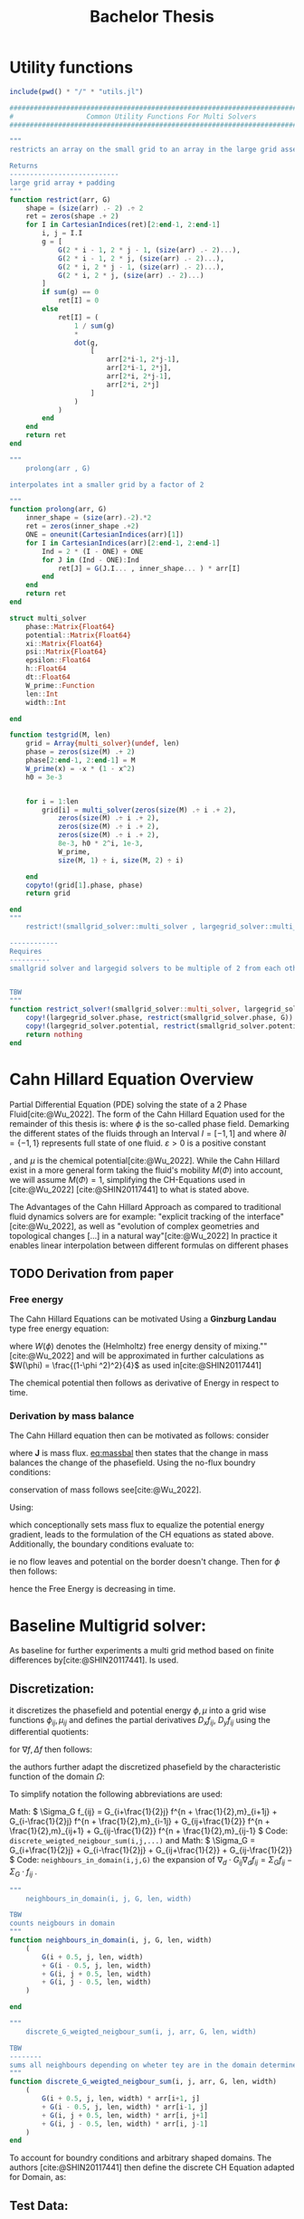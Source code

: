 #+title: Bachelor Thesis
#+BIBLIOGRAPHY: ~/org/resources/bibliography/refs.bib
#+property: header-args:python :noweb strip-export
* Utility functions
#+name: imports
#+begin_src julia :session jl :results silent :exports none
using Plots
using LinearAlgebra
#+end_src

#+begin_src julia :tangle multisolver.jl :eval never
include(pwd() * "/" * "utils.jl")
#+end_src

#+begin_src  julia :tangle utils.jl :eval never
###############################################################################
#                  Common Utility Functions For Multi Solvers                 #
###############################################################################

"""
restricts an array on the small grid to an array in the large grid asserts size arr=2^n + 2 and returns ret=2^(n-1) + 2

Returns
---------------------------
large grid array + padding
"""
function restrict(arr, G)
    shape = (size(arr) .- 2) .÷ 2
    ret = zeros(shape .+ 2)
    for I in CartesianIndices(ret)[2:end-1, 2:end-1]
        i, j = I.I
        g = [
            G(2 * i - 1, 2 * j - 1, (size(arr) .- 2)...),
            G(2 * i - 1, 2 * j, (size(arr) .- 2)...),
            G(2 * i, 2 * j - 1, (size(arr) .- 2)...),
            G(2 * i, 2 * j, (size(arr) .- 2)...)
        ]
        if sum(g) == 0
            ret[I] = 0
        else
            ret[I] = (
                1 / sum(g)
                ,*
                dot(g,
                    [
                        arr[2*i-1, 2*j-1],
                        arr[2*i-1, 2*j],
                        arr[2*i, 2*j-1],
                        arr[2*i, 2*j]
                    ]
                )
            )
        end
    end
    return ret
end

"""
    prolong(arr , G)

interpolates int a smaller grid by a factor of 2

"""
function prolong(arr, G)
    inner_shape = (size(arr).-2).*2
    ret = zeros(inner_shape .+2)
    ONE = oneunit(CartesianIndices(arr)[1])
    for I in CartesianIndices(arr)[2:end-1, 2:end-1]
        Ind = 2 * (I - ONE) + ONE
        for J in (Ind - ONE):Ind
            ret[J] = G(J.I... , inner_shape... ) * arr[I]
        end
    end
    return ret
end

struct multi_solver
    phase::Matrix{Float64}
    potential::Matrix{Float64}
    xi::Matrix{Float64}
    psi::Matrix{Float64}
    epsilon::Float64
    h::Float64
    dt::Float64
    W_prime::Function
    len::Int
    width::Int

end

function testgrid(M, len)
    grid = Array{multi_solver}(undef, len)
    phase = zeros(size(M) .+ 2)
    phase[2:end-1, 2:end-1] = M
    W_prime(x) = -x * (1 - x^2)
    h0 = 3e-3


    for i = 1:len
        grid[i] = multi_solver(zeros(size(M) .÷ i .+ 2),
            zeros(size(M) .÷ i .+ 2),
            zeros(size(M) .÷ i .+ 2),
            zeros(size(M) .÷ i .+ 2),
            8e-3, h0 * 2^i, 1e-3,
            W_prime,
            size(M, 1) ÷ i, size(M, 2) ÷ i)

    end
    copyto!(grid[1].phase, phase)
    return grid

end
"""
    restrict!(smallgrid_solver::multi_solver , largegrid_solver::multi_solver)::multi_solver

------------
Requires
----------
smallgrid solver and largegid solvers to be multiple of 2 from each other bar padding eg. (66x66)->(34x34)


TBW
"""
function restrict_solver!(smallgrid_solver::multi_solver, largegrid_solver::multi_solver)
    copy!(largegrid_solver.phase, restrict(smallgrid_solver.phase, G))
    copy!(largegrid_solver.potential, restrict(smallgrid_solver.potential, G))
    return nothing
end
#+end_src

* Cahn Hillard Equation Overview
Partial Differential Equation (PDE) solving the state of a 2 Phase Fluid[cite:@Wu_2022]. The form of the Cahn Hillard Equation used for the remainder of this thesis is:
where \( \phi\) is the so-called phase field. Demarking the different states of the fluids through an Interval \(I=[-1,1] \) and where \(\partial I = \{-1,1\} \) represents full state of one fluid. \(\varepsilon > 0 \) is  a positive constant
#+name: eq:CH
\begin{align}
\phi _t(x,t) &= \Delta  \mu \\
\mu &= - \varepsilon^2 \Delta \phi   + W'(\phi)
\end{align}
# describing the width of the phase transition
, and \(\mu\) is the chemical potential[cite:@Wu_2022]. While the Cahn Hillard exist in a more general form taking the fluid's mobility \(M(\Phi) \) into account, we will assume \(M(\Phi) = 1 \), simplifying the CH-Equations used in [cite:@Wu_2022] [cite:@SHIN20117441] to what is stated above.


The Advantages of the Cahn Hillard Approach as compared to traditional fluid dynamics solvers are for example: "explicit tracking of the interface"[cite:@Wu_2022], as well as "evolution of complex geometries and topological changes [...] in a natural way"[cite:@Wu_2022]
In practice it enables linear interpolation between different formulas on different phases
** TODO Derivation from paper
*** Free energy
The Cahn Hillard Equations can be motivated Using a *Ginzburg Landau* type free energy equation:
\begin{align*}
E^{\text{bulk}} = \int_{\Omega} \frac{\varepsilon^2}{2} |\nabla \phi |^2 + W(\phi) \, dx
\end{align*}
where \(W(\phi) \) denotes the (Helmholtz) free energy density of mixing.""[cite:@Wu_2022] and will be approximated in further calculations as \(W(\phi) = \frac{(1-\phi ^2)^2}{4}\) as used in[cite:@SHIN20117441]

The chemical potential then follows as derivative of Energy in respect to time.
\begin{align*}
 \mu &= \frac{\delta E_{bulk}(\phi)}{\delta \phi} = -\varepsilon^2 \Delta \phi + W'(\phi)
\end{align*}

*** Derivation by mass balance
The Cahn Hillard equation then can be motivated as follows:
consider
#+name: eq:massbal
\begin{equation}
    \partial_t \phi + \nabla J = 0
\end{equation}
where *J* is mass flux. [[eq:massbal]] then states that the change in mass balances the change of the phasefield.
Using the no-flux boundry conditions:
\begin{align}
J \cdot n &= 0 & \partial\Omega &\times (0,T)\\
\partial_n\phi &= 0 & \partial\Omega &\times (0,T)
\end{align}
conservation of mass follows see[cite:@Wu_2022].

Using:
\begin{align}
J &= - \nabla \mu
\end{align}
which conceptionally sets mass flux to equalize the potential energy gradient, leads to the formulation of the CH equations as stated above. Additionally, the boundary conditions evaluate to:
\begin{align*}
 - \nabla \mu &= 0 \\
\partial_n \phi = 0
\end{align*}
ie no flow leaves and potential on the border doesn't change.
Then for \(\phi \) then follows:
\begin{align*}
\frac{d}{dt}E^{bulk}(\phi(t)) &= \int_{\Omega} ( \varepsilon^2 \nabla \phi \cdot \nabla \partial_t \phi + W'(\phi) \partial_t \phi) \ d x \\
&= - \int_{ \Omega } |\nabla \mu|^2 \ d x, & \forall t \in (0,T)
\end{align*}
hence the Free Energy is decreasing in time.
* Baseline Multigrid solver:
As baseline for further experiments a multi grid method based on finite differences by[cite:@SHIN20117441]. Is used.
** Discretization:
it discretizes the phasefield and potential energy \( \phi, \mu \) into a grid wise functions \(\phi_{ij}, \mu_{ij} \) and defines the partial derivatives \( D_xf_{ij}, \ D_yf_{ij} \) using the differential quotients:
\begin{align}
D_xf_{i+\frac{1}{2} j} &= \frac{f_{i+1j} - f_{ij}}{h} & D_yf_{ij+\frac{1}{2}} &= \frac{f_{ij+1} - f_{ij}}{h}
\end{align}
for \( \nabla f, \Delta f \) then follows:
#+name: eq:discretization
\begin{align*}
\nabla_d f_{ij} &= (D_x f_{i+1j} , \ D_y f_{ij+1}) \\
 \Delta_d f_{ij} &= \frac{D_x f_{i+\frac{1}{2}j} -  D_x f_{i-\frac{1}{2}j} + D_y f_{ij+\frac{1}{2}} - D_y f_{ij-\frac{1}{2}}}{h} = \nabla_d \cdot  \nabla_d f_{ij}
\end{align*}
the authors further adapt the discretized phasefield by the characteristic function of the domain \( \Omega\):
\begin{align*}
G(x,y) &=
\begin{cases}
1 & (x,y) \in  \Omega \\
0 & (x,y) \not\in  \Omega
\end{cases}
\end{align*}

To simplify notation the following abbreviations are used:

Math: \(  \Sigma_G f_{ij} = G_{i+\frac{1}{2}j} f^{n + \frac{1}{2},m}_{i+1j} +  G_{i-\frac{1}{2}j} f^{n + \frac{1}{2},m}_{i-1j} + G_{ij+\frac{1}{2}}  f^{n + \frac{1}{2},m}_{ij+1} + G_{ij-\frac{1}{2}} f^{n + \frac{1}{2},m}_{ij-1}  \) Code: ~discrete_weigted_neigbour_sum(i,j,...)~ and Math: \(  \Sigma_G = G_{i+\frac{1}{2}j} + G_{i-\frac{1}{2}j} + G_{ij+\frac{1}{2}} + G_{ij-\frac{1}{2}}  \) Code: ~neighbours_in_domain(i,j,G)~ the expansion of \( \nabla_{d} \cdot G_{ij} \nabla_{d} f_{ij}= \Sigma_{G}f_{ij} - \Sigma_{G} \cdot f_{ij} \) .
#+begin_src julia :tangle utils.jl :eval never
"""
    neighbours_in_domain(i, j, G, len, width)

TBW
counts neigbours in domain
"""
function neighbours_in_domain(i, j, G, len, width)
    (
        G(i + 0.5, j, len, width)
        + G(i - 0.5, j, len, width)
        + G(i, j + 0.5, len, width)
        + G(i, j - 0.5, len, width)
    )

end

"""
    discrete_G_weigted_neigbour_sum(i, j, arr, G, len, width)

TBW
--------
sums all neighbours depending on wheter tey are in the domain determined by G
"""
function discrete_G_weigted_neigbour_sum(i, j, arr, G, len, width)
    (
        G(i + 0.5, j, len, width) * arr[i+1, j]
        + G(i - 0.5, j, len, width) * arr[i-1, j]
        + G(i, j + 0.5, len, width) * arr[i, j+1]
        + G(i, j - 0.5, len, width) * arr[i, j-1]
    )
end
#+end_src
To account for boundry conditions and arbitrary shaped domains.
The authors [cite:@SHIN20117441] then define the discrete CH Equation adapted for Domain, as:
\begin{align*}
\frac{\phi_{ij}^{n+1} - \phi_{ij}^n}{\Delta t}  &=  \nabla _d \cdot (G_{ij} \nabla_d \mu_{ij}^{n+1} )  \\
 \mu_{ij}^{n+1} &= 2\phi_{ij}^{n+1} - \varepsilon^2  \nabla_d \cdot  (G_{ij} \nabla _d \phi_{ij}^{n+1} ) + W'(\phi_{ij}^n) - 2\phi _{ij}^n
\end{align*}
** Test Data:
For testing and later training, a multitude o different phasefields where used. Notably an assortment of randomly placed circles, squares, and arbitrary generated values

#+name:inputs
| Size | blobs | blobsize | norm |
|------+-------+----------+------|
|   64 |    10 |       10 |    2 |
|   64 |    10 |       10 |  100 |
|  512 |    20 |       50 |    2 |

#+name: testdata
#+begin_src julia :eval never :tangle utils.jl
function testdata(gridsize , blobs , radius ,norm)
rngpoints = rand(1:gridsize, 2, blobs)
M = zeros(gridsize,gridsize) .- 1
for p in axes(rngpoints , 2)
    point = rngpoints[:, p]
    for I in CartesianIndices(M)
        if (LinearAlgebra.norm(point .- I.I  , norm) < radius)
            M[I] = 1
        end
    end
end
M

end
#+end_src

#+name: fig:testinput
#+begin_src julia-vterm :results file graphics  :file testdata.svg :noweb strip-export    :exports results
using Plots
using LaTeXStrings
using LinearAlgebra
<<testdata>>
p0 = heatmap(testdata(512, 20 , 50, 2));
p1 = heatmap(testdata(512 , 20 , 50 ,Inf));
p2 = heatmap(testdata(64 , 10 , 10,2));
p3 = heatmap(testdata(64 , 10 , 10 ,Inf));
p = plot(p0,p1,p2,p3, aspectratio=:auto, layout=(2,2));
savefig(p,"testdata.svg")
#+end_src

#+caption: Examples of different phasefields used as initial condition later on
#+RESULTS: fig:testinput
[[file:testdata.svg]]
** adaptations to the simplified problem
even tough this work uses rectangular domains, the adaptation of the algorithm is simplified by the domain indicator function, as well as 0 padding, in order to correctly include the boundary conditions of the CH equation.
Therefore, the internal representation of the adapted algorithm considers phasefield and potential field \( \phi , \mu \) as 2D arrays of shape \( (N_x + 2 , N_y + 2) \) in order to accommodate padding. Where N_x and N_y are the number of steps in x-/y-Direction respectively.
Hence, we define the discrete domain function as:
\begin{align*}
G_{ij} &=
\begin{cases}
1 & (i,j) \in  [1,N_x+1] \times  [1,N_y+1] \\
0 & \text{else}
\end{cases}
\end{align*}

#+begin_src julia :tangle utils.jl :eval never
"""
Boundry indicator function

Returns
---------------
1 if index i,j is in bounds(without padding) and 0 else
"""
function G(i, j, len, width)
    if 2 <= i <= len + 1 && 2 <= j <= width + 1
        return 1.0
    else
        return 0.0
    end
end
#+end_src
** PDE as Operator
and derive the iteration operator \( L(\phi^{n+1} , \mu^{n+\frac{1}{2}}) = (\zeta^n ,\psi^n) \)
\begin{align*}
L
\begin{pmatrix}
\phi^{n+1} \\
\mu^{n+\frac{1}{2}}
\end{pmatrix}
&=
\begin{pmatrix}
\frac{\phi^{n+1}}{\Delta t} - \nabla _d \cdot  ( G_{ij} \nabla _d \mu^{n+\frac{1}{2}} ) \\
\varepsilon^2 \nabla _d \cdot  (G_{ij} \nabla_d \phi_{ij}^{n+1}) - 2\phi_{ij}^{n+1} + \mu_{ij}^{n+\frac{1}{2}}
\end{pmatrix}
\end{align*}
implented as
#+begin_src julia :tangle multisolver.jl :eval never
function L(solver::multi_solver,i,j , phi , mu)
    xi = solver.phase[i, j] / solver.dt -
         (discrete_G_weigted_neigbour_sum(i, j, solver.potential, G, solver.len, solver.width)
          -
          neighbours_in_domain(i, j, G, solver.len, solver.width) * mu )/solver.h^2
    psi = solver.epsilon^2/solver.h^2 *
          (discrete_G_weigted_neigbour_sum(i, j, solver.phase, G, solver.len, solver.width)
           -
           neighbours_in_domain(i, j, G, solver.len, solver.width) * phi) - 2 * phi + mu
    return [xi, psi]
end
#+end_src

Furthermore, as it enabled a Newton  iteration we state its derivative in respect to the current gridpoint \( (i,j)^{T} \) in as:

\begin{align*}
DL\begin{pmatrix}
\phi \\
\mu
\end{pmatrix} &= \begin{pmatrix}
\frac{1}{\Delta t} & \frac{1}{h^2}\Sigma_{G}  \\
-\frac{\varepsilon^2}{h^2}\Sigma_{G} - 2 & 1
\end{pmatrix}
\end{align*}
implemented:
#+begin_src julia :tangle multisolver.jl :eval never
function dL(solver::multi_solver , i , j)
    return [ (1/solver.dt) (1/solver.h^2*neighbours_in_domain(i,j,G,solver.len , solver.width));
             (-1*solver.epsilon^2/solver.h^2 * neighbours_in_domain(i,j,G,solver.len , solver.width) - 2) 1]
    end
#+end_src


initialized as
\[ (\zeta^n, \psi^n)^{T} =
\left(\begin{smallmatrix}
\frac{\phi_{ij}^{n}}{\Delta t}\\
W'(\phi_{ij}^n) - 2\phi_{ij}^n
\end{smallmatrix}
\right)
\]

#+begin_src julia :tangle utils.jl :eval never
function set_xi_and_psi!(solver::multi_solver)
    xi_init(x) = x / solver.dt
    psi_init(x) = solver.W_prime(x) - 2 * x
    solver.xi[2:end-1, 2:end-1] = xi_init.(solver.phase[2:end-1,2:end-1])
    solver.psi[2:end-1, 2:end-1] = psi_init.(solver.phase[2:end-1,2:end-1])
    return nothing
end

#+end_src

the algorithm is then defined as:
# #+caption: FAS Multigrid v-cycle as defined by [cite:@SHIN20117441]

Wherein SMOOTH consists of point-wise Gauß Seidel Relaxation, by solving /L/ for \( \overline{\phi} ,\overline{\mu} \) with the initial guess for \( \zeta^n , \psi^n \).
** SMOOTH Operator
\begin{align}
SMOOTH
\end{align}
and is implemented as:
#+name:SMOOTH
#+begin_src julia :tangle multisolver.jl :eval never
function SMOOTH!(
    solver::multi_solver,
    iterations,
    adaptive
)
    for k = 1:iterations
        old_phase = copy(solver.phase)
        for I in CartesianIndices(solver.phase)[2:end-1, 2:end-1]
            i, j = I.I
            bordernumber = neighbours_in_domain(i, j, G, solver.len, solver.width)
            coefmatrix =
                [
                    (1/solver.dt) (bordernumber/solver.h^2);
                    (-1*(2+(solver.epsilon^2/solver.h^2)*bordernumber)) 1
                ]


            b =
                [
                    (
                        solver.xi[i, j]
                        +
                        discrete_G_weigted_neigbour_sum(
                            i, j, solver.potential, G, solver.len, solver.width
                        )
                        /
                        solver.h^2
                    ),
                    (
                        solver.psi[i, j]
                        -
                        (solver.epsilon^2 / solver.h^2)
                        *
                        discrete_G_weigted_neigbour_sum(
                            i, j, solver.phase, G, solver.len, solver.width
                        )
                    )
                ]

            res = coefmatrix \ b
            solver.phase[i, j] = res[1]
            solver.potential[i, j] = res[2]

        end

        if adaptive && LinearAlgebra.norm(old_phase - solver.phase) < 1e-8
            #println("SMOOTH terminated at $(k) succesfully")
            break
        end
    end
end
#+end_src

#+begin_src julia :results file graphics  :file smooth.svg :noweb strip-export :async t :exports results :output-dir images :session jl
using Plots
using LaTeXStrings
using LinearAlgebra
include("utils.jl")
<<testdata>>
<<SMOOTH>>
M = testdata(256, 20 , 40, 2);
phase = zeros(size(M) .+ 2);
phase[2:end-1,2:end-1] = M;
mu = copy(phase);
W_prime(x) = -x * (1-x^2)
solver = multi_solver(
    phase ,
    zeros(size(phase)) ,
    zeros(size(phase)) ,
    zeros(size(phase)) ,
    8e-3 ,1e-3 , 1e-3 ,
    W_prime ,
    size(M , 1) , size(M , 2) )
set_xi_and_psi!(solver)
SMOOTH!(solver, 2, true);
p = heatmap(solver.phase, aspect_ratio=:equal);
savefig(p,"images/smooth.svg")
#+end_src

#+RESULTS:
[[file:images/smooth.svg]]

** v-cycle
The v-cycle of a two grid method  using pre and post smothing is then stated by
#+begin_src julia :tangle multisolver.jl :eval never
function v_cycle(grid::Array{multi_solver}, level)

    solver = grid[level]
    SMOOTH!(solver, 400, true)
    #println("Finished pre SMOOTHing")

    # extract (d,r) as array operations

    d = zeros(size(solver.phase))
    r = zeros(size(solver.phase))

    for I in CartesianIndices(solver.phase)[2:end-1, 2:end-1]
        d[I], r[I] = [solver.xi[I], solver.psi[I]] .- L(solver, I.I..., solver.phase[I], solver.potential[I])
    end

    # print(f"Max derivation d: {np.linalg.norm(d)}")
    # print(f"Max derivation r: {np.linalg.norm(r)}")
    restrict_solver!(grid[level], grid[level+1])
    solver = grid[level+1]
    solution = deepcopy(solver)

d_large = restrict(d, G)
r_large = restrict(r, G)

#println(" d $(norm(d_large))")
#println(" r $(norm(r_large))")

u_large = zeros(size(d_large))
v_large = zeros(size(d_large))

    #TODO short newton iteration for
    for i = 1:300
        for I in CartesianIndices(solver.phase)[2:end-1, 2:end-1]

            diffrence = L(solution, I.I..., solution.phase[I], solution.potential[I]) .- [d_large[I], r_large[I]] .- L(solver, I.I..., solver.phase[I], solver.potential[I])
            #diffrence = collect(L(solution, I.I...)) .- collect(L(solver, I.I...))
            #diffrence = [d_large[I] , r_large[I]]

            local ret = dL(solution, I.I...) \ diffrence

            u_large[I] = ret[1]
            v_large[I] = ret[2]
        end
        solution.phase .-= u_large
        solution.potential .-= v_large
    end
    #println("Finished  largegrid")

    u_large = solver.phase .- solution.phase
    v_large = solver.potential .- solution.potential

    solver = grid[level]

    solver.phase .+= prolong(u_large , G)
    solver.potential .+= prolong(v_large, G)
    # smooth again:
    SMOOTH!(solver, 800, true)
    #println("Finished post SMOOTHing")
end
#+end_src
Sol let us have a look at how the internals look in the first iteration
#+begin_src julia-vterm :results file graphics  :file v_cycle.svg :noweb strip-export :async t :exports results :output-dir images  :tangle plot.jl :session jl
include(pwd() * "/" * "utils.jl")
include(pwd() * "/" * "utils.jl")
using Plots
using LinearAlgebra
M = testdata(256, 10, 50 , 2)

testgrd = testgrid(M, 2)
p0 = heatmap(testgrd[1].phase, title="Initial State");
solver = testgrd[1]
set_xi_and_psi!(solver)
SMOOTH!(solver, 400, true);
p1 = heatmap(solver.phase, title="After Pre Smoothing");


d = zeros(size(solver.phase))
r = zeros(size(solver.phase))

for I in CartesianIndices(solver.phase)[2:end-1, 2:end-1]
    d[I], r[I] = [solver.xi[I], solver.psi[I]] .- L(solver, I.I..., solver.phase[I] , solver.potential[I])
end

p2 = heatmap(d, title="Phase Residuals");
level = 1

restrict_solver!(testgrd[level], testgrd[level+1])
solver =testgrd[level+1]
solution = deepcopy(solver)



d_large = restrict(d, G)
r_large = restrict(r, G)

println(" d $(norm(d_large))")
println(" r $(norm(r_large))")

u_large = zeros(size(d_large))
v_large = zeros(size(d_large))


f(phi , mu , I)  = L(solution, I.I..., phi, mu) .- [d_large[I], r_large[I]] .- L(solver, I.I... , solver.phase[I] , solver.potential[I])

for i = 1:300
    for I in CartesianIndices(solver.phase)[2:end-1, 2:end-1]


        diffrence = L(solution, I.I..., solution.phase[I], solution.potential[I]) .- [d_large[I], r_large[I]] .- L(solver, I.I... , solver.phase[I] , solver.potential[I])
        #diffrence = collect(L(solution, I.I...)) .- collect(L(solver, I.I...))
        #diffrence = [d_large[I] , r_large[I]]

        local ret = dL(solution , I.I...) \ diffrence
        #if I == CartesianIndex(2,2)  println("Diffrence: $(diffrence) , Ret: $(ret)") end

        u_large[I] = ret[1]
        v_large[I] = ret[2]
    end
    solution.phase .-= u_large
    solution.potential .-= v_large
end

#u_large = solution.phase - solver.phase

# u_large , v_large = (solver.phase , solver.potential) .- (solution.phase , solution.potential)
p3 = heatmap(u_large, title="error $(norm(u_large)) ")
p = plot(p0, p1, p2,p3, layout=(2, 2));
savefig(p, "images/v_cycle.svg")
#+end_src

#+RESULTS:
[[file:images/v_cycle.svg]]

and a few iterations of the V-cycle exhibit the following behaviour:

#+begin_src julia-vterm :results file graphics  :file iteration.gif :noweb strip-export :async t :exports results :output-dir images  :tangle plot.jl :session jl :eval never-export
include(pwd() * "/" * "utils.jl")
include(pwd() * "/" * "multisolver.jl")
using Plots
using LinearAlgebra
using ProgressBars

testgrd = testgrid(M, 2)
solver = testgrd[1]
set_xi_and_psi!(solver)

pbar = ProgressBar(total = 1000)

anim = @animate for i in 1:100
    for j in 1:10
        v_cycle(testgrd, 1)
        update(pbar)
        end
    set_xi_and_psi!(testgrd[1])
    heatmap(testgrd[1].phase , clim =(-1,1) , framestyle=:none )
end
gif(anim , "images/iteration.gif" , fps = 10)
#+end_src

#+RESULTS:
[[file:images/iteration.gif]]

* Relaxed Problem
In effort to decrease the order of complexity, the following relaxation to the classical Cahn Hillard Equation is proposed:
\begin{align*}
\partial_t \phi^\alpha  &= \Delta \mu \\
\mu &= \varepsilon ^2(c^\alpha - \phi^\alpha) + W'(\phi)
\end{align*}
that in turn requires solving an additional PDE each time-step to calculate \(c\).
 \( c \) is the solution of the following elliptical PDE
\begin{align*}
- \Delta c^\alpha  + \alpha c^a &= \alpha \phi ^\alpha
\end{align*}

** TODO relaxed operators:
the multi-grid solver proposed earlier is then adapted to the relaxed Problem by replacing the differential operators by their discrete counterparts as defined in [[eq:discretization]]
and expanding them
*** L Relaxed
for the reformulation of the iteration in terms of Operator \(L\) then follows:
\begin{align*}
L
\begin{pmatrix}
(\phi ^{n+1})^\alpha \\
\mu^{n+1}
\end{pmatrix}
&=
\begin{pmatrix}
\frac{(\phi^{n+1,m}_{ij})^\alpha}{\Delta t} - \nabla _d \cdot (G_{ji} \nabla _d \mu^{n + \frac{1}{2},m}_{ji}) \\
\varepsilon ^2 \alpha (c^\alpha - (\phi^{n+1,m}_{ij})^\alpha) - 2(\phi ^{n+1,m}_{ij})^\alpha -\mu^{n + \frac{1}{2},m}_{ji}
\end{pmatrix}
\end{align*}
*** SMOOTH
and correspondingly the SMOOTH operation expands to:
\begin{align*}
SMOOTH( (\phi^{n+1,m}_{ij})^\alpha, \mu^{n + \frac{1}{2},m}_{ji}, L_h , \zeta ^n , \psi ^n )
\end{align*}

#+name: eq:discrete_relaxed_smooth
\begin{align*}
  \frac{1}{h^2}\left(G_{i+\frac{1}{2}j} + G_{i-\frac{1}{2}j} + G_{ij+\frac{1}{2}} + G_{ij-\frac{1}{2}}\right)\overline{\mu}^{n + \frac{1}{2},m}_{ji} &=
  \frac{(\phi ^{n+1,m}_{ij})^\alpha}{\Delta t} - \zeta^n_{ij} \\
&- \frac{1}{h^2} (\\
&G_{i+\frac{1}{2}j} \mu^{n + \frac{1}{2},m}_{i+1j}\\
&+  G_{i-\frac{1}{2}j} \mu^{n + \frac{1}{2},m}_{i-1j} \\
&+ G_{ij+\frac{1}{2}}  \mu^{n + \frac{1}{2},m}_{ij+1} \\
&+ G_{ij-\frac{1}{2}} \mu^{n + \frac{1}{2},m}_{ij-1} \\
& ) \\
\end{align*}

\begin{align*}
 \varepsilon ^2 \alpha (\overline{\phi} ^{n+1,m}_{ij})^\alpha + 2 \phi ^{n+1,m}_{ij} &= \varepsilon ^2 \alpha c^\alpha  -\mu^{n + \frac{1}{2},m}_{ji}  - \psi_{ij}
\end{align*}
**** Proposal1
Since the resulting system no longer is linear, (albeit simpler in Dimension), we propose a newton method to solve second equation (in conjunction with the first one) hopefully solving this converges faster than the original multiple SMOOTH Iterations.
 The iteration solves for \( (\phi ^{n+1,m}_{ij})^\alpha = x \) as free variable. Therefore, it follows for \( F(x) \)
\begin{align*}
F(x)  &= \varepsilon ^2 x^\alpha + 2x - \varepsilon^2 c^\alpha  + y + \psi_{ij} \\
y &= \frac{x}{\Delta t} - \zeta^n_{ij} \\
&- \frac{1}{h^2}\left(G_{i+\frac{1}{2}j} \mu^{n + \frac{1}{2},m}_{i+1j} +  G_{i-1j} \mu^{n + \frac{1}{2},m}_{i-1j} + G_{ij+1}  \mu^{n + \frac{1}{2},m}_{ij+1} + G_{ij-1} \mu^{n + \frac{1}{2},m}_{ij-1}\right) \\
&\cdot  \left(G_{i+1j} + G_{i-1j} + G_{ij+1} + G_{ij-1}\right)^{-1} \\
\end{align*}
And the derivative for the iteration is
        \begin{align*}
\frac{d}{dx} F(x)&= \alpha \varepsilon^2 x^{\alpha-1} + 2 + \frac{d}{dx} y  \\
\frac{d}{dx} y  &= \frac{1}{\Delta t}
\end{align*}
**** Proposal2
solve analytically for \( \overline{\mu_{ij}^{n+1,m}}  \)  and \( (\overline{\phi_{ij}^{n+1,m}})^{\alpha} \). This was not done in the original paper as the there required System of linear equations was solved numerically. The relaxation simplifies the it to one dimension, and enables analytical solutions:

Let \( \Sigma_G \mu_{ij} = G_{i+\frac{1}{2}j} \mu^{n + \frac{1}{2},m}_{i+1j} +  G_{i-\frac{1}{2}j} \mu^{n + \frac{1}{2},m}_{i-1j} + G_{ij+\frac{1}{2}}  \mu^{n + \frac{1}{2},m}_{ij+1} + G_{ij-\frac{1}{2}} \mu^{n + \frac{1}{2},m}_{ij-1} \) and \( \Sigma_G = G_{i+\frac{1}{2}j} + G_{i-\frac{1}{2}j} + G_{ij+\frac{1}{2}} + G_{ij-\frac{1}{2}} \). Then [[eq:discrete_relaxed_smooth]] solves as
\begin{align*}
\varepsilon^2 \alpha(\phi^\alpha) + 2\phi^\alpha &= \varepsilon^2 \alpha c^\alpha - \frac{h^2}{\Sigma_G} (\frac{\phi^\alpha}{\Delta t} - \zeta^n_{ij} - \frac{1}{h^2} \Sigma_G \mu_{ij}) - \psi_{ij}
\end{align*}
\( \implies \)
\begin{align*}
\varepsilon^2\alpha (\phi^\alpha) + 2\phi^\alpha + \frac{h^2}{\Sigma_G}\frac{\phi^\alpha}{\Delta t} &= \varepsilon^2 \alpha c^\alpha - \frac{h^2}{\Sigma_G} (- \zeta^n_{ij} - \frac{1}{h^2} \Sigma_G \mu_{ij}) - \psi_{ij}
\end{align*}
\( \implies \)
\begin{align*}
(\varepsilon^2 \alpha + 2 + \frac{h^2}{\Sigma_G \Delta t}) \phi^\alpha = \varepsilon^2 \alpha c^\alpha - \frac{h^2}{\Sigma_G}(- \zeta^n_{ij} - \frac{\Sigma_G \mu_{ij}}{h^2} ) -\psi_{ij}
\end{align*}

** Elliptical PDE:
on order to solve the relaxed CH Equation the following PDE as to be solved in Each additional time step:
or in terms of the characteristic function:
\begin{align*}
- \nabla \cdot  (G \nabla c^\alpha) + \alpha c^\alpha  = \alpha \phi ^\alpha
\end{align*}
Similarly to the first solver this PDE is solved with a finite difference scheme using the same discretisations as before:
*** Discretization
the Discretization of the PDE expands the differential opperators in the same way and proposes an equivalent scheme for solving.
\begin{align*}
- \nabla_d \cdot  (G_{ij} \nabla_d c_{ij}^\alpha) + \alpha  c_{ij}^\alpha &= \alpha \phi_{ij}^\alpha
\end{align*}
\( \implies \)
\begin{align*}
- (\frac{1}{h}(G_{i+\frac{1}{2}j} \nabla c^\alpha_{i+\frac{1}{2}j} + G_{ij+\frac{1}{2}} \nabla c^\alpha_{ij+\frac{1}{2}}) &  \\
- (G_{i-\frac{1}{2}j} \nabla c^\alpha_{i-\frac{1}{2}j} + G_{ij-\frac{1}{2}} \nabla c^\alpha_{ij-\frac{1}{2}})) + \alpha  c_{ij}^\alpha   &= \alpha  \phi_{ij}^\alpha
\end{align*}
\( \implies \)
\begin{align*}
- \frac{1}{h^2} ( G_{i+\frac{1}{2}j}(c_{i+1j}^\alpha - c_{ij}^\alpha) & \\
+G_{ij+\frac{1}{2}}(c_{ij+1}^\alpha - c_{ij}^\alpha) & \\
+G_{i-\frac{1}{2}j}(c_{i-1j}^\alpha - c_{ij}^\alpha)& \\
+G_{ij-\frac{1}{2}}(c_{ij-1}^\alpha - c_{ij}^\alpha)) + \alpha  c_{ij}^\alpha &=\alpha  \phi_{ij}^\alpha
\end{align*}


As before we abbreviate \(  \Sigma_G c^\alpha_{ij} = G_{i+\frac{1}{2}j} c^\alpha_{i+1j} +  G_{i-\frac{1}{2}j} c^\alpha_{i-1j} + G_{ij+\frac{1}{2}}  c^\alpha_{ij+1} + G_{ij-\frac{1}{2}} c^\alpha_{ij-1}  \) and \(  \Sigma_G = G_{i+\frac{1}{2}j} + G_{i-\frac{1}{2}j} + G_{ij+\frac{1}{2}} + G_{ij-\frac{1}{2}}  \). Then the discrete elyptical PDE can be stated as:
#+name: eq:discrete_elyps
\begin{align}
-\frac{ \Sigma_G c^\alpha_{ij}}{h^2} + \frac{\Sigma_G}{h^2} c^\alpha_{ij} + \alpha c^\alpha_{ij} &= \alpha\phi^\alpha_{ij}
\end{align}

**** Proposal1 Newton Solver
And then we propose a simple newton Iteration to solve  [[eq:discrete_elyps]]  for \( x = c^\alpha_{ij} \):
Let \( F, dF \) be:
\begin{align*}
F(x) &= - \frac{\Sigma_Gc^\alpha_{ij}}{h^2} + \frac{\Sigma_G}{h^2}  x + \alpha x  - \alpha \phi_{ij}^\alpha
\end{align*}
and \( dF(x) \)

\begin{align*}
dF(x) &= - \frac{\Sigma_G}{h^2}    + \alpha
\end{align*}
the implementation then is the following:

as input we use :

**** Proposal2 Analytical solver
solving [[eq:discrete_elyps]] for \(c_{ij}^\alpha \) then results in.
\begin{align*}
\left( \frac{\Sigma_{G}}{h^2} + \alpha \right)c_{ij}^{\alpha} = \alpha\phi^{\alpha}_{ij} + \frac{\Sigma_G c_{ij}^{\alpha}}{h^2}
\end{align*}
and can be translated to code as follows

**** Proposal 4
as the solver still exhibits unexpected behaviour, ie. it doesn't seem to converge wit higher iterations, we propose a relaxation by interpolating the new value of \(  c_{ij}^\alpha \) with the old one

* References
#+PRINT_BIBLIOGRAPHY:
#  LocalWords:  Discretization
